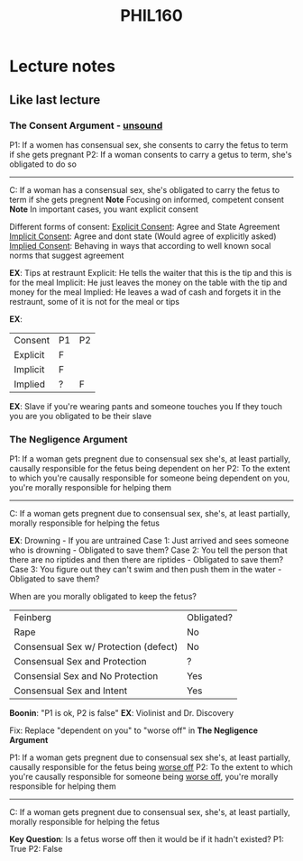 #+TITLE: PHIL160
#+STARTUP: indent

* Lecture notes
** Like last lecture
*** The Consent Argument - _unsound_
P1: If a women has consensual sex, she consents to carry the fetus to term if she gets pregnant
P2: If a woman consents to carry a getus to term, she's obligated to do so
----------------
C: If a woman has a consensual sex, she's obligated to carry the fetus to term if she gets pregnent
*Note* Focusing on informed, competent consent
*Note* In important cases, you want explicit consent

Different forms of consent:
_Explicit Consent_: Agree and State Agreement
_Implicit Consent_: Agree and dont state (Would agree of explicitly asked)
_Implied Consent_: Behaving in ways that according to well known socal norms that suggest agreement

*EX*: Tips at restraunt
Explicit: He tells the waiter that this is the tip and this is for the meal
Implicit: He just leaves the money on the table with the tip and money for the meal
Implied: He leaves a wad of cash and forgets it in the restraunt, some of it is not for the meal or tips

*EX*: 
| Consent  | P1 | P2 |
| Explicit | F  |    |
| Implicit | F  |    |
| Implied  | ?  | F  |

*EX*: Slave if you're wearing pants and someone touches you
If they touch you are you obligated to be their slave

*** The Negligence Argument
P1: If a woman gets pregnent due to consensual sex she's, at least partially, causally responsible for the fetus being dependent on her
P2: To the extent to which you're causally responsible for someone being dependent on you, you're morally responsible for helping them
-------------
C: If a woman gets pregnent due to consensual sex, she's, at least partially, morally responsible for helping the fetus

*EX*: Drowning - If you are untrained
Case 1: Just arrived and sees someone who is drowning - Obligated to save them?
Case 2: You tell the person that there are no riptides and then there are riptides - Obligated to save them?
Case 3: You figure out they can't swim and then push them in the water - Obligated to save them?

When are you morally obligated to keep the fetus?

| Feinberg                              | Obligated? |
| Rape                                  | No         |
| Consensual Sex w/ Protection (defect) | No         |
| Consensual Sex and Protection         | ?          |
| Consensial Sex and No Protection      | Yes        |
| Consensual Sex and Intent             | Yes        |

*Boonin*: "P1 is ok, P2 is false"
*EX*: Violinist and Dr. Discovery

Fix: Replace "dependent on you" to "worse off" in *The Negligence Argument*

P1: If a woman gets pregnent due to consensual sex she's, at least partially, causally responsible for the fetus being _worse off_
P2: To the extent to which you're causally responsible for someone being _worse off_, you're morally responsible for helping them
-------------
C: If a woman gets pregnent due to consensual sex, she's, at least partially, morally responsible for helping the fetus

*Key Question*: Is a fetus worse off then it would be if it hadn't existed?
P1: True
P2: False
